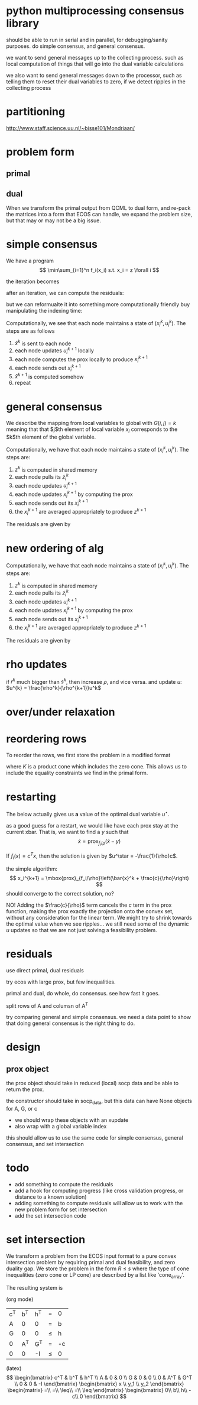#+LATEX_CLASS: article
#+LATEX_HEADER: \usepackage{amsmath}

* python multiprocessing consensus library
should be able to run in serial and in parallel, for debugging/sanity
purposes. do simple consensus, and general consensus.

we want to send general messages up to the collecting process. such as local
computation of things that will go into the dual variable calculations

we also want to send general messages down to the processor, such as telling
them to reset their dual variables to zero, if we detect ripples in
the collecting process

* partitioning
http://www.staff.science.uu.nl/~bisse101/Mondriaan/

* problem form
** primal
\begin{align*}
\mbox{minimize}\  &c^T x \\
\mbox{subject to}\ & Ax = b \\
& Gx \leq_{K} h
\end{align*}
** dual
\begin{align*}
\mbox{minimize}\  & b^T w + h^T z \\
\mbox{subject to}\ & A^T w + G^T z = -c \\
& z \in K^*
\end{align*}

When we transform the primal output from QCML to dual form, and re-pack
the matrices into a form that ECOS can handle, we expand the problem size, but
that may or may not be a big issue.

* simple consensus
We have a program
\[
\min\sum_{i=1}^n f_i(x_i) s.t. x_i = z \forall i
\]

the iteration becomes

\begin{align*}
x_i^{k+1} = \mbox{prox}_{f_i/\rho}\left( \bar{x}^k - u_i^k \right) \\
u_i^{k+1} = u_i^k + x_i^{k+1} - \bar{x}^{k+1}
\end{align*}


after an iteration, we can compute the residuals:

\begin{align*}
\| r^k \|^2_2 &= \sum_{i=1}^{N}\|x_i^k - \bar{x}^k \|_2^2\\
\| s^k \|_2 &= \sqrt{N} \rho \| \bar{x}^k - \bar{x}^{k-1} \|_2
\end{align*}

but we can reformualte it into something more computationally friendly
buy manipulating the indexing time:

\begin{align*}
u_i^{k+1} &= u_i^k + x_i^{k} - \bar{x}^{k}\\
x_i^{k+1} &= \mbox{prox}_{f_i/\rho}\left( \bar{x}^k - u_i^{k+1} \right)
\end{align*}

Computationally, we see that each node maintains a state of
$(x_i^k,u_i^k)$. The steps are as follows
1. $\bar{x}^k$ is sent to each node
2. each node updates $u_i^{k+1}$ locally
3. each node computes the prox locally to produce $x_i^{k+1}$
4. each node sends out $x_i^{k+1}$
5. $\bar{x}^{k+1}$ is computed somehow
6. repeat
* general consensus
We describe the mapping from local variables to global with
$G(i,j) = k$ meaning that that $j$th element of local variable $x_i$ corresponds
to the $k$th element of the global variable.
\begin{align*}
u_i^{k+1} &= u_i^k + x_i^{k} - \tilde{z}_i^{k}\\
x_i^{k+1} &= \mbox{prox}_{f_i/\rho}\left( \tilde{z}_i^k - u_i^{k+1} \right)\\
z_g^{k+1} &= \frac{1}{k_g} \sum_{G(i,j)=g} \left(x_i^{k+1} \right)_j
\end{align*}

Computationally, we have that each node maintains a state of
$(x_i^{k}, u_i^k)$. The steps are:
1. $z^k$ is computed in shared memory
2. each node pulls its $\tilde{z}_i^k$
3. each node updates $u_i^{k+1}$
4. each node updates $x_i^{k+1}$ by computing the prox
5. each node sends out its $x_i^{k+1}$
6. the $x_i^{k+1}$ are averaged appropriately to produce $z^{k+1}$

The residuals are given by
\begin{align*}
\| r^k \|^2_2 &= \sum_{i=1}^{N}\|x_i^k - \tilde{z}_i^k \|_2^2\\
\| s^k \|_2^2 &= \rho^2 \sum_{i=1}^N \| \tilde{z}_i^k - \tilde{z}_i^{k-1} \|_2^2
\end{align*}

* new ordering of alg
\begin{align*}
x_i^{k+1} &= \mbox{prox}_{f_i/\rho}\left( \tilde{z}_i^k - u_i^{k} \right)\\
z_g^{k+1} &= \frac{1}{k_g} \sum_{G(i,j)=g} \left(x_i^{k+1} \right)_j\\
u_i^{k+1} &= u_i^k + x_i^{k+1} - \tilde{z}_i^{k+1}
\end{align*}

Computationally, we have that each node maintains a state of
$(x_i^{k}, u_i^k)$. The steps are:
1. $z^k$ is computed in shared memory
2. each node pulls its $\tilde{z}_i^k$
3. each node updates $u_i^{k+1}$
4. each node updates $x_i^{k+1}$ by computing the prox
5. each node sends out its $x_i^{k+1}$
6. the $x_i^{k+1}$ are averaged appropriately to produce $z^{k+1}$

The residuals are given by
\begin{align*}
\| r^k \|^2_2 &= \sum_{i=1}^{N}\|x_i^k - \tilde{z}_i^k \|_2^2\\
\| s^k \|_2^2 &= \rho^2 \sum_{i=1}^N \| \tilde{z}_i^k - \tilde{z}_i^{k-1} \|_2^2
\end{align*}


* rho updates
if $r^k$ much bigger than $s^k$, then increase $\rho$, and vice versa.
and update $u$: $u^{k} = \frac{\rho^k}{\rho^{k+1}}u^k$
* over/under relaxation

* reordering rows
To reorder the rows, we first store the problem in a modified format
\begin{align*}
\mbox{minimize}\  &c^T x \\
\mbox{subject to}\ & Rx \leq_{K} s
\end{align*}
where $K$ is a product cone which includes the zero cone. This allows
us to include the equality constraints we find in the primal form.



* restarting
The below actually gives us *a* value of the optimal dual
variable $u^\star$.

as a good guess for a restart, we would like have each prox stay at the current
xbar. That is, we want to find a $y$ such that
\[
\bar{x} = \mbox{prox}_{f_i/\rho}\left(\bar{x} - y \right)
\]

If $f_i(x) = c^T x$, then the solution is given by
$u^\star = -\frac{1}{\rho}c$.

the simple algorithm:
\[
x_i^{k+1} = \mbox{prox}_{f_i/\rho}\left(\bar{x}^k + \frac{c}{\rho}\right)
\]
should converge to the correct solution, no?

NO! Adding the $\frac{c}{\rho}$ term cancels the $c$ term in the prox function,
making the prox exactly the projection onto the convex set, without
any consideration for the linear term. We might try to shrink towards
the optimal value when we see ripples... we still need some of the
dynamic $u$ updates so that we are not just solving a feasibility problem.

* residuals
use direct primal, dual residuals

try ecos with large prox, but few inequalities.

primal and dual, do whole, do consensus. see how fast it goes.

split rows of A and columsn of A^T

try comparing general and simple consensus. we need a data point to show
that doing general consensus is the right thing to do.


* design

** prox object
the prox object should take in reduced (local) socp data
and be able to return the prox.

the constructor should take in socp_data, but this data can have
None objects for A, G, or c

- we should wrap these objects with an xupdate
- also wrap with a global variable index

this should allow us to use the same code for simple consensus,
general consensus, and set intersection

* todo
- add something to compute the residuals
- add a hook for computing progress (like cross validation progress, or
  distance to a known solution)
- adding something to compute residuals will allow us to work with the new
  problem form for set intersection
- add the set intersection code

* set intersection

We transform a problem from the ECOS input format to a pure convex
intersection problem by requiring primal and dual feasibility, and
zero duality gap. We store the problem in the form $R \leq s$ where
the type of cone inequalities (zero cone or LP cone) are described by
a list like 'cone_array'.

The resulting system is

(org mode)
| c^T | b^T | h^T | =    | 0  |
| A   |   0 | 0   | =    | b  |
| G   |   0 | 0   | \leq | h  |
| 0   | A^T | G^T | =    | -c |
| 0   |   0 | -I  | \leq | 0  |


(latex)
\[
\begin{bmatrix}
c^T & b^T & h^T \\
A & 0 & 0 \\
G & 0 & 0 \\
0 & A^T & G^T \\
0 & 0 & -I
\end{bmatrix}
\begin{bmatrix}
x \\
y_1 \\
y_2
\end{bmatrix}
\begin{matrix}
=\\
=\\
\leq\\
=\\
\leq
\end{matrix}
\begin{bmatrix}
0\\
b\\
h\\
-c\\
0
\end{bmatrix}
\]
